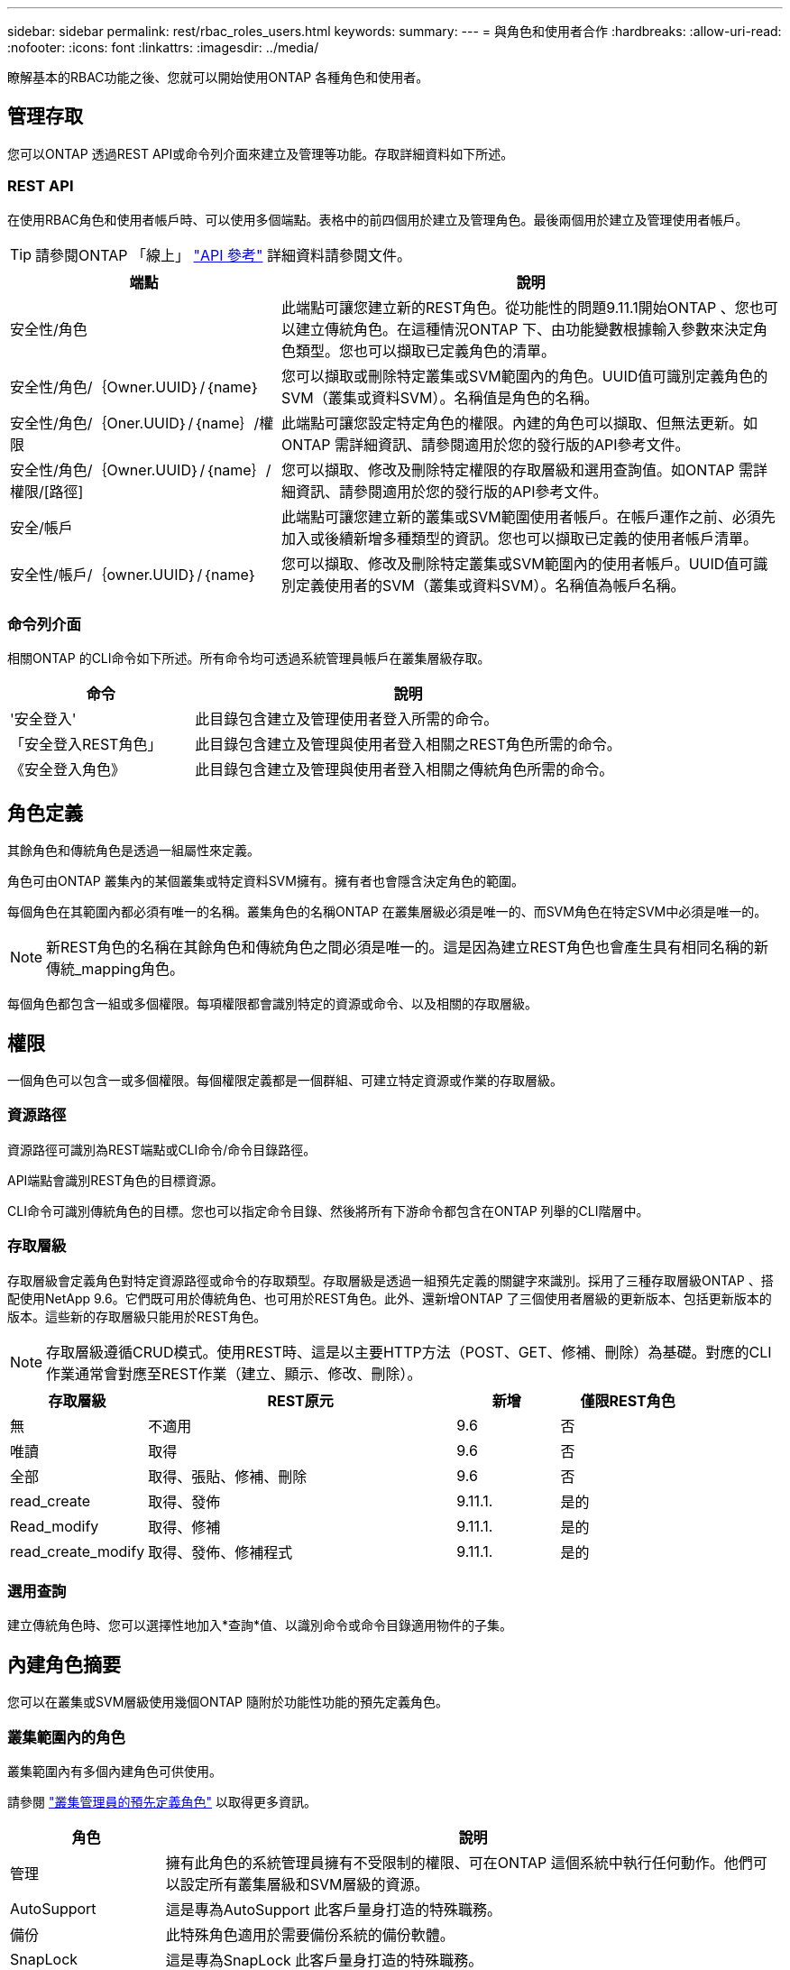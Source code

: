 ---
sidebar: sidebar 
permalink: rest/rbac_roles_users.html 
keywords:  
summary:  
---
= 與角色和使用者合作
:hardbreaks:
:allow-uri-read: 
:nofooter: 
:icons: font
:linkattrs: 
:imagesdir: ../media/


[role="lead"]
瞭解基本的RBAC功能之後、您就可以開始使用ONTAP 各種角色和使用者。



== 管理存取

您可以ONTAP 透過REST API或命令列介面來建立及管理等功能。存取詳細資料如下所述。



=== REST API

在使用RBAC角色和使用者帳戶時、可以使用多個端點。表格中的前四個用於建立及管理角色。最後兩個用於建立及管理使用者帳戶。


TIP: 請參閱ONTAP 「線上」 link:../reference/api_reference.html["API 參考"] 詳細資料請參閱文件。

[cols="35,65"]
|===
| 端點 | 說明 


| 安全性/角色 | 此端點可讓您建立新的REST角色。從功能性的問題9.11.1開始ONTAP 、您也可以建立傳統角色。在這種情況ONTAP 下、由功能變數根據輸入參數來決定角色類型。您也可以擷取已定義角色的清單。 


| 安全性/角色/｛Owner.UUID｝/｛name｝ | 您可以擷取或刪除特定叢集或SVM範圍內的角色。UUID值可識別定義角色的SVM（叢集或資料SVM）。名稱值是角色的名稱。 


| 安全性/角色/｛Oner.UUID｝/｛name｝/權限 | 此端點可讓您設定特定角色的權限。內建的角色可以擷取、但無法更新。如ONTAP 需詳細資訊、請參閱適用於您的發行版的API參考文件。 


| 安全性/角色/｛Owner.UUID｝/｛name｝/權限/[路徑] | 您可以擷取、修改及刪除特定權限的存取層級和選用查詢值。如ONTAP 需詳細資訊、請參閱適用於您的發行版的API參考文件。 


| 安全/帳戶 | 此端點可讓您建立新的叢集或SVM範圍使用者帳戶。在帳戶運作之前、必須先加入或後續新增多種類型的資訊。您也可以擷取已定義的使用者帳戶清單。 


| 安全性/帳戶/｛owner.UUID｝/｛name｝ | 您可以擷取、修改及刪除特定叢集或SVM範圍內的使用者帳戶。UUID值可識別定義使用者的SVM（叢集或資料SVM）。名稱值為帳戶名稱。 
|===


=== 命令列介面

相關ONTAP 的CLI命令如下所述。所有命令均可透過系統管理員帳戶在叢集層級存取。

[cols="30,70"]
|===
| 命令 | 說明 


| '安全登入' | 此目錄包含建立及管理使用者登入所需的命令。 


| 「安全登入REST角色」 | 此目錄包含建立及管理與使用者登入相關之REST角色所需的命令。 


| 《安全登入角色》 | 此目錄包含建立及管理與使用者登入相關之傳統角色所需的命令。 
|===


== 角色定義

其餘角色和傳統角色是透過一組屬性來定義。

角色可由ONTAP 叢集內的某個叢集或特定資料SVM擁有。擁有者也會隱含決定角色的範圍。

每個角色在其範圍內都必須有唯一的名稱。叢集角色的名稱ONTAP 在叢集層級必須是唯一的、而SVM角色在特定SVM中必須是唯一的。


NOTE: 新REST角色的名稱在其餘角色和傳統角色之間必須是唯一的。這是因為建立REST角色也會產生具有相同名稱的新傳統_mapping角色。

每個角色都包含一組或多個權限。每項權限都會識別特定的資源或命令、以及相關的存取層級。



== 權限

一個角色可以包含一或多個權限。每個權限定義都是一個群組、可建立特定資源或作業的存取層級。



=== 資源路徑

資源路徑可識別為REST端點或CLI命令/命令目錄路徑。

API端點會識別REST角色的目標資源。

CLI命令可識別傳統角色的目標。您也可以指定命令目錄、然後將所有下游命令都包含在ONTAP 列舉的CLI階層中。



=== 存取層級

存取層級會定義角色對特定資源路徑或命令的存取類型。存取層級是透過一組預先定義的關鍵字來識別。採用了三種存取層級ONTAP 、搭配使用NetApp 9.6。它們既可用於傳統角色、也可用於REST角色。此外、還新增ONTAP 了三個使用者層級的更新版本、包括更新版本的版本。這些新的存取層級只能用於REST角色。


NOTE: 存取層級遵循CRUD模式。使用REST時、這是以主要HTTP方法（POST、GET、修補、刪除）為基礎。對應的CLI作業通常會對應至REST作業（建立、顯示、修改、刪除）。

[cols="20,45,15,20"]
|===
| 存取層級 | REST原元 | 新增 | 僅限REST角色 


| 無 | 不適用 | 9.6 | 否 


| 唯讀 | 取得 | 9.6 | 否 


| 全部 | 取得、張貼、修補、刪除 | 9.6 | 否 


| read_create | 取得、發佈 | 9.11.1. | 是的 


| Read_modify | 取得、修補 | 9.11.1. | 是的 


| read_create_modify | 取得、發佈、修補程式 | 9.11.1. | 是的 
|===


=== 選用查詢

建立傳統角色時、您可以選擇性地加入*查詢*值、以識別命令或命令目錄適用物件的子集。



== 內建角色摘要

您可以在叢集或SVM層級使用幾個ONTAP 隨附於功能性功能的預先定義角色。



=== 叢集範圍內的角色

叢集範圍內有多個內建角色可供使用。

請參閱 https://docs.netapp.com/us-en/ontap/authentication/predefined-roles-cluster-administrators-concept.html["叢集管理員的預先定義角色"^] 以取得更多資訊。

[cols="20,80"]
|===
| 角色 | 說明 


| 管理 | 擁有此角色的系統管理員擁有不受限制的權限、可在ONTAP 這個系統中執行任何動作。他們可以設定所有叢集層級和SVM層級的資源。 


| AutoSupport | 這是專為AutoSupport 此客戶量身打造的特殊職務。 


| 備份 | 此特殊角色適用於需要備份系統的備份軟體。 


| SnapLock | 這是專為SnapLock 此客戶量身打造的特殊職務。 


| 唯讀 | 具有此角色的系統管理員可以檢視叢集層級的所有項目、但無法進行任何變更。 


| 無 | 不提供管理功能。 
|===


=== SVM範圍內的角色

SVM範圍內有多個內建角色可供使用。* vsadmin*可讓您存取最通用且功能最強大的功能。另外還有幾個專為特定管理工作量身打造的角色、包括：

* vsadmin-volume
* vsadmin-Protocol
* vsadmin-Backup
* vsadmin-SnapLock
* vsadmin-readonly


請參閱 https://docs.netapp.com/us-en/ontap/authentication/predefined-roles-svm-administrators-concept.html["SVM系統管理員的預先定義角色"^] 以取得更多資訊。



== 比較角色類型

在選擇* REST *角色或*傳統*角色之前、您應該瞭解兩者的差異。以下說明兩種角色類型的一些比較方法。


NOTE: 對於較進階或複雜的RBAC使用案例、通常應使用傳統角色。



=== 使用者存取ONTAP 功能的方式

在建立角色之前、請務必瞭解使用者如何存取ONTAP 該系統。根據這種情況、您可以決定角色類型。

[cols="2,7"]
|===
| 存取 | 建議類型 


| 僅REST API | REST角色的設計可與REST API搭配使用。 


| REST API和CLI | 您可以定義REST角色、也可以建立對應的傳統角色。 


| 僅限CLI | 您可以建立傳統角色。 
|===


=== 存取路徑的精確性

為REST角色定義的存取路徑是以REST端點為基礎。傳統角色的存取路徑是以CLI命令或命令目錄為基礎。此外、您也可以加入選用的查詢參數及傳統角色、以根據命令參數值進一步限制存取。
